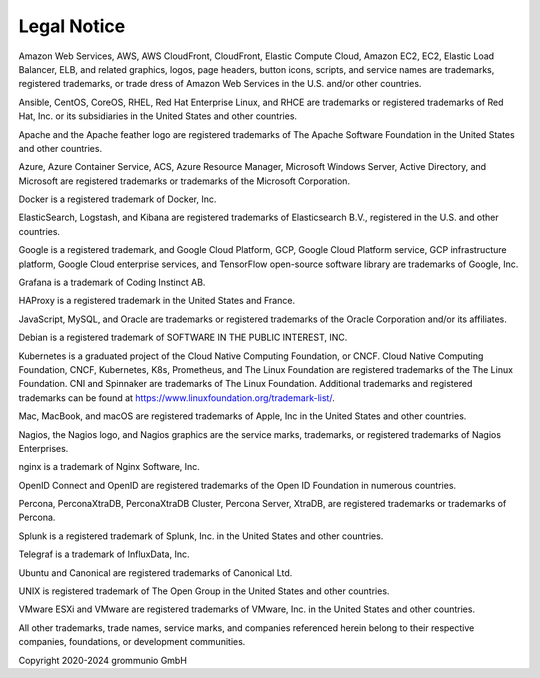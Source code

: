 ..
        SPDX-License-Identifier: CC-BY-SA-4.0 or-later
        SPDX-FileCopyrightText: 2024 grommunio GmbH

############
Legal Notice
############

Amazon Web Services, AWS, AWS CloudFront, CloudFront, Elastic Compute Cloud,
Amazon EC2, EC2, Elastic Load Balancer, ELB, and related graphics, logos, page
headers, button icons, scripts, and service names are trademarks, registered
trademarks, or trade dress of Amazon Web Services in the U.S. and/or other
countries.

Ansible, CentOS, CoreOS, RHEL, Red Hat Enterprise Linux, and RHCE are
trademarks or registered trademarks of Red Hat, Inc. or its subsidiaries in the
United States and other countries.

Apache and the Apache feather logo are registered trademarks of The Apache
Software Foundation in the United States and other countries.

Azure, Azure Container Service, ACS, Azure Resource Manager, Microsoft Windows
Server, Active Directory, and Microsoft are registered trademarks or trademarks
of the Microsoft Corporation.

Docker is a registered trademark of Docker, Inc.

ElasticSearch, Logstash, and Kibana are registered trademarks of Elasticsearch
B.V., registered in the U.S. and other countries.

Google is a registered trademark, and Google Cloud Platform, GCP, Google Cloud
Platform service, GCP infrastructure platform, Google Cloud enterprise
services, and TensorFlow open-source software library are trademarks of Google,
Inc.

Grafana is a trademark of Coding Instinct AB.

HAProxy is a registered trademark in the United States and France.

JavaScript, MySQL, and Oracle are trademarks or registered trademarks of the
Oracle Corporation and/or its affiliates.

Debian is a registered trademark of SOFTWARE IN THE PUBLIC INTEREST, INC.

Kubernetes is a graduated project of the Cloud Native Computing Foundation, or
CNCF. Cloud Native Computing Foundation, CNCF, Kubernetes, K8s, Prometheus, and
The Linux Foundation are registered trademarks of the The Linux Foundation. CNI
and Spinnaker are trademarks of The Linux Foundation. Additional trademarks and
registered trademarks can be found at
https://www.linuxfoundation.org/trademark-list/.

Mac, MacBook, and macOS are registered trademarks of Apple, Inc in the United
States and other countries.

Nagios, the Nagios logo, and Nagios graphics are the service marks, trademarks,
or registered trademarks of Nagios Enterprises.

nginx is a trademark of Nginx Software, Inc.

OpenID Connect and OpenID are registered trademarks of the Open ID Foundation
in numerous countries.

Percona, PerconaXtraDB, PerconaXtraDB Cluster, Percona Server, XtraDB, are
registered trademarks or trademarks of Percona.

Splunk is a registered trademark of Splunk, Inc. in the United States and other
countries.

Telegraf is a trademark of InfluxData, Inc.

Ubuntu and Canonical are registered trademarks of Canonical Ltd.

UNIX is registered trademark of The Open Group in the United States and other
countries.

VMware ESXi and VMware are registered trademarks of VMware, Inc. in the United
States and other countries.

All other trademarks, trade names, service marks, and companies referenced
herein belong to their respective companies, foundations, or development
communities.

Copyright 2020-2024 grommunio GmbH
